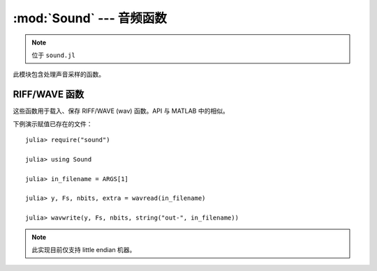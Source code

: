 :mod:`Sound` --- 音频函数
=========================

.. module:: Sound
   :synopsis: 声信号处理函数

.. note:: 位于 ``sound.jl``

此模块包含处理声音采样的函数。

RIFF/WAVE 函数
--------------

这些函数用于载入、保存 RIFF/WAVE (wav) 函数。API 与 MATLAB 中的相似。

下例演示赋值已存在的文件： ::

    julia> require("sound")

    julia> using Sound

    julia> in_filename = ARGS[1]

    julia> y, Fs, nbits, extra = wavread(in_filename)

    julia> wavwrite(y, Fs, nbits, string("out-", in_filename))

.. note:: 此实现目前仅支持 little endian 机器。

.. function:: wavread(io, [options])

   Reads and returns the samples from a RIFF/WAVE file. The samples are converted to floating
   point values in the range from -1.0 to 1.0 by default. The ``io`` argument accepts either an
   ``IO`` object or a filename (``String``). The options are passed via an ``Options`` object
   (see the :mod:`OptionsMod` module).

   The available options, and the default values, are:

   * ``format`` (default = ``double``): changes the format of the returned samples. The string
     ``double`` returns double precision floating point values in the range -1.0 to 1.0. The string
     ``native`` returns the values as encoded in the file. The string ``size`` returns the number
     of samples in the file, rather than the actual samples.
   * ``subrange`` (default = ``Any``): controls which samples are returned. The default, ``Any``
     returns all of the samples. Passing a number (``Real``), ``N``, will return the first ``N``
     samples of each channel. Passing a range (``Range1{Real}``), ``R``, will return the samples
     in that range of each channel.

   The returned values are:

   * ``y``: The acoustic samples; A matrix is returned for files that contain multiple channels.
   * ``Fs``: The sampling frequency
   * ``nbits``: The number of bits used to encode each sample
   * ``extra``: Any additional bytes used to encode the samples (is always ``None``)

   The following functions are also defined to make this function compatible with MATLAB::

    wavread(filename::String) = wavread(filename, @options)
    wavread(filename::String, fmt::String) = wavread(filename, @options format=fmt)
    wavread(filename::String, N::Int) = wavread(filename, @options subrange=N)
    wavread(filename::String, N::Range1{Int}) = wavread(filename, @options subrange=N)
    wavread(filename::String, N::Int, fmt::String) = wavread(filename, @options subrange=N format=fmt)
    wavread(filename::String, N::Range1{Int}, fmt::String) = wavread(filename, @options subrange=N format=fmt)
   
.. function:: wavwrite(samples, io, [options])

    Writes samples to a RIFF/WAVE file io object. The ``io`` argument
    accepts either an ``IO`` object or a filename (``String``). The
    function assumes that the sample rate is 8 kHz and uses 16 bits to
    encode each sample. Both of these values can be changed with the
    options parameter. Each column of the data represents a different
    channel. Stereo files should contain two columns. The options are
    passed via an ``Options`` object (see the :mod:`OptionsMod` module).

    The available options, and the default values, are:

   * ``sample_rate`` (default = ``8000``): sampling frequency
   * ``nbits`` (default = ``16``): number of bits used to encode each
     sample
   * ``compression`` (default = ``WAVE_FORMAT_PCM``): The desired
     compression technique; accepted values are: WAVE_FORMAT_PCM, WAVE_FORMAT_IEEE_FLOAT

   The type of the input array, samples, also affects the generated
   file. "Native" WAVE files are written when integers are passed into
   wavwrite. This means that the literal values are written into the
   file. The input ranges are as follows for integer samples.

   ======       ===========     ======================   =============
   N Bits       y Data Type     y Data Range             Output Format
   ======       ===========     ======================   =============
   8            uint8           0 <= y <= 255            uint8
   16           int16           –32768 <= y <= +32767    int16
   24           int32           –2^23 <= y <= 2^23 – 1   int32
   ======       ===========     ======================   =============

   If samples contains floating point values, the input data ranges
   are the following.

   ======    ================   =================   =============
   N Bits    y Data Type        y Data Range        Output Format
   ======    ================   =================   =============
   8         single or double   –1.0 <= y < +1.0    uint8
   16        single or double   –1.0 <= y < +1.0    int16
   24        single or double   –1.0 <= y < +1.0    int32
   32        single or double   –1.0 <= y <= +1.0   single
   ======    ================   =================   =============

   The following functions are also defined to make this function
   compatible with MATLAB::

    wavwrite(y::Array) = wavwrite(y, @options)
    wavwrite(y::Array, Fs::Real, filename::String) = wavwrite(y, filename, @options sample_rate=Fs)
    wavwrite(y::Array, Fs::Real, N::Real, filename::String) = wavwrite(y, filename, @options sample_rate=Fs nbits=N)
